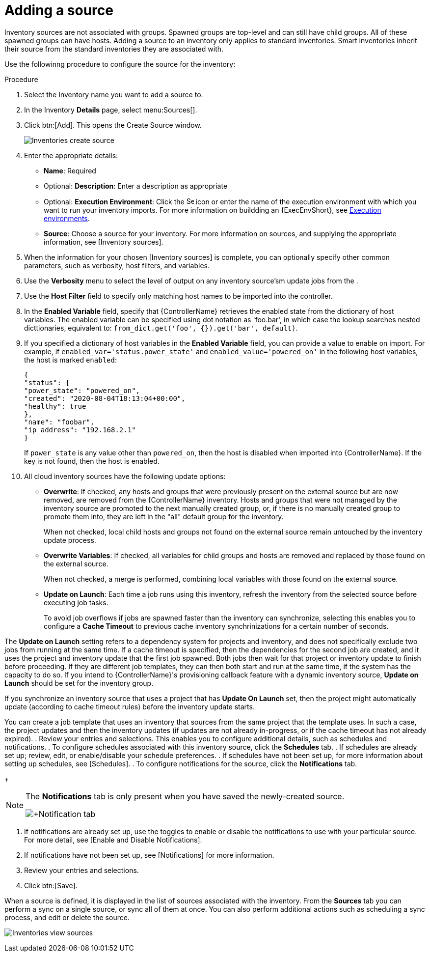 [id="proc-controller-add-source"]

= Adding a source

Inventory sources are not associated with groups. 
Spawned groups are top-level and can still have child groups. 
All of these spawned groups can have hosts. 
Adding a source to an inventory only applies to standard inventories. 
Smart inventories inherit their source from the standard inventories they are associated with. 

Use the followinng procedure to configure the source for the inventory:

.Procedure
. Select the Inventory name you want to add a source to.
. In the Inventory *Details* page, select menu:Sources[].
. Click btn:[Add]. This opens the Create Source window.
+
image:inventories-create-source.png[Inventories create source]

. Enter the appropriate details:

* *Name*: Required
* Optional: *Description*: Enter a description as appropriate
* Optional: *Execution Environment*: Click the image:search.png[Search,15,15] icon or enter the name of the execution environment with which you want to run your inventory imports. For more information on buildding an {ExecEnvShort}, see xref:assembly-controller-execution-environments[Execution environments].
* *Source*: Choose a source for your inventory. 
For more information on sources, and supplying the appropriate information, see [Inventory sources].

. When the information for your chosen [Inventory sources] is complete, you can optionally specify other common parameters, such as verbosity, host filters, and variables.

. Use the *Verbosity* menu  to select the level of output on any inventory source'sm update jobs from the .
. Use the *Host Filter* field to specify only matching host names to be imported into the controller.
. In the *Enabled Variable* field, specify that {ControllerName} retrieves the enabled state from the dictionary of host variables. 
The enabled variable can be specified using dot notation as 'foo.bar', in which case the lookup searches nested dicttionaries, equivalent to: `from_dict.get('foo', {}).get('bar', default)`.
. If you specified a dictionary of host variables in the *Enabled Variable* field, you can provide a value to enable on import. 
For example, if `enabled_var='status.power_state'` and `enabled_value='powered_on'` in the following host variables, the host is marked `enabled`:
+
[literal, options="nowrap" subs="+attributes"]
----
{
"status": {
"power_state": "powered_on",
"created": "2020-08-04T18:13:04+00:00",
"healthy": true
},
"name": "foobar",
"ip_address": "192.168.2.1"
}
----
+
If `power_state` is any value other than `powered_on`, then the host is disabled when imported into {ControllerName}. 
If the key is not found, then the host is enabled.

. All cloud inventory sources have the following update options:

* *Overwrite*: If checked, any hosts and groups that were previously present on the external source but are now removed, are removed from
the {ControllerName} inventory. 
Hosts and groups that were not managed by the inventory source are promoted to the next manually created group, or,  if there is no manually created group to promote them into, they are left in the "all" default group for the inventory.
+
When not checked, local child hosts and groups not found on the external source remain untouched by the inventory update process.
* *Overwrite Variables*: If checked, all variables for child groups and hosts are removed and replaced by those found on the external source. 
+
When not checked, a merge is performed, combining local variables with those found on the external source.
* *Update on Launch*: Each time a job runs using this inventory, refresh the inventory from the selected source before executing job tasks. 
+
To avoid job overflows if jobs are spawned faster than the inventory can synchronize, selecting this enables you to configure a *Cache Timeout* to previous cache inventory synchrinizations for a certain number of seconds.


The *Update on Launch* setting refers to a dependency system for projects and inventory, and does not specifically exclude two jobs from running at the same time. 
If a cache timeout is specified, then the dependencies for the second job are created, and it uses the project and  inventory update that the first job spawned. 
Both jobs then wait for that project or inventory update to finish before proceeding. 
If they are different job templates, they can then both start and run at the same time, if the system has the capacity to do so. 
If you intend to {ControllerName}'s provisioning callback feature with a dynamic inventory source, *Update on Launch* should be set for the inventory
group.

If you synchronize an inventory source that uses a project that has *Update On Launch* set, then the project might automatically update (according to
cache timeout rules) before the inventory update starts.

You can create a job template that uses an inventory that sources from the same project that the template uses. 
In such a case, the project updates and then the inventory updates (if updates are not already in-progress, or if the cache timeout has not already expired).
. Review your entries and selections. 
This enables you to configure additional details, such as schedules and notifications.
. To configure schedules associated with this inventory source, click the *Schedules* tab.
. If schedules are already set up; review, edit, or enable/disable your
schedule preferences.
. If schedules have not been set up, for more information about setting up schedules, see [Schedules].
. To configure notifications for the source, click the *Notifications* tab.
+
[NOTE]
====
The *Notifications* tab is only present when you have saved the newly-created source.

image:inventories-create-source-with-notifications-tab.png[+Notification tab]
====
. If notifications are already set up, use the toggles to enable or disable the notifications to use with your particular source. 
For more detail, see [Enable and Disable Notifications].
. If notifications have not been set up, see [Notifications] for more information.
. Review your entries and selections. 
. Click btn:[Save].

When a source is defined, it is displayed in the list of sources associated with the inventory. 
From the *Sources* tab you can perform a sync on a single source, or sync all of them at once. 
You can also perform additional actions such as scheduling a sync process, and edit or delete the source.

image:inventories-view-sources.png[Inventories view sources]
